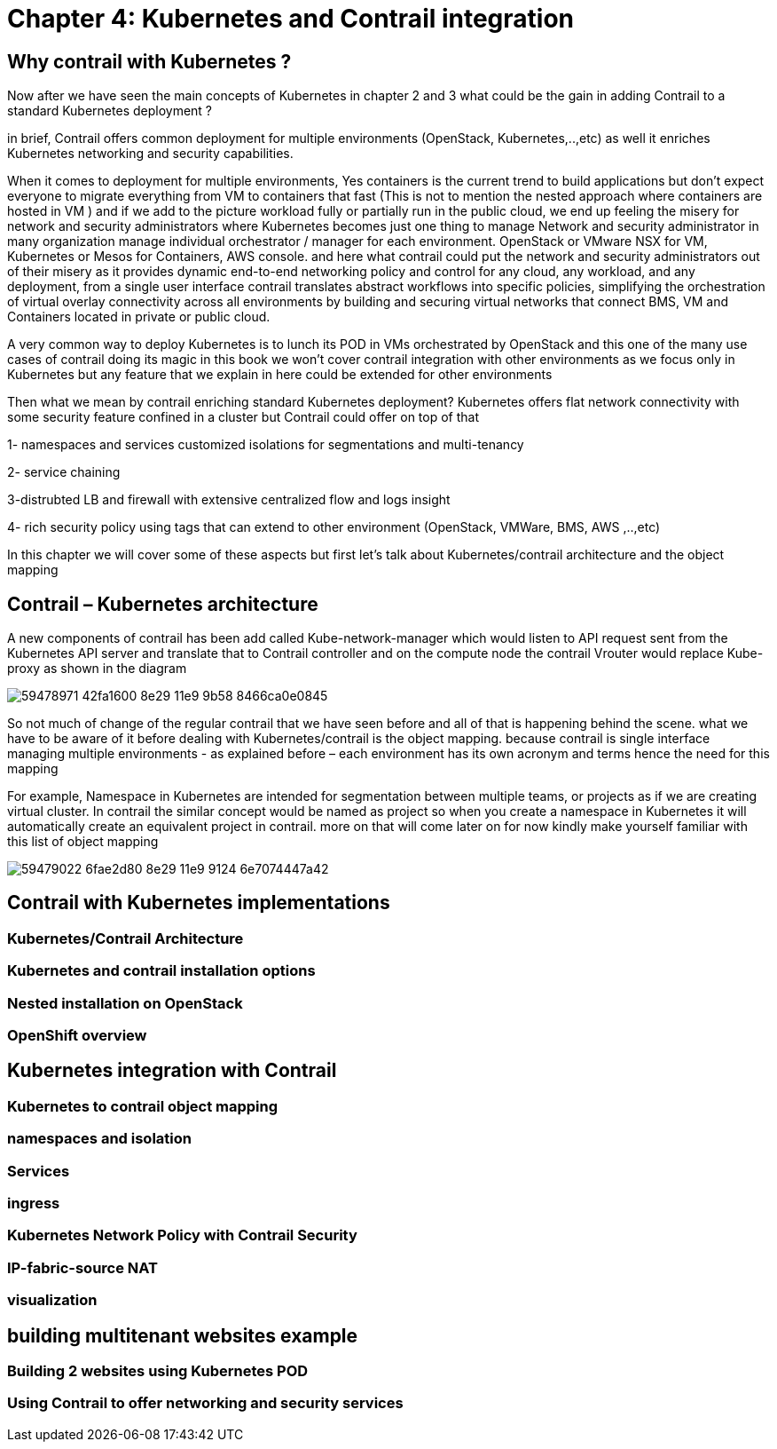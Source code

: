 
= Chapter 4: Kubernetes and Contrail integration 

== Why contrail with Kubernetes ? 

Now after we have seen the main concepts of Kubernetes in chapter 2 and 3 what
could be the gain in adding Contrail to a standard Kubernetes deployment ?

in brief, Contrail offers common deployment for multiple environments
(OpenStack, Kubernetes,..,etc) as well it enriches Kubernetes networking and
security capabilities.

When it comes to deployment for multiple environments, Yes containers is the
current trend to build applications but don’t expect everyone to migrate
everything from VM to containers that fast (This is not to mention the nested
approach where containers are hosted in VM ) and if we add to the picture
workload fully or partially run in the public cloud, we end up feeling the
misery for network and security administrators where Kubernetes becomes just
one thing to manage Network and security administrator in many organization
manage individual orchestrator / manager for each environment. OpenStack or
VMware NSX for VM, Kubernetes or Mesos for Containers, AWS console. 
and here what contrail could put the network and security administrators out of
their misery as it provides dynamic end-to-end networking policy and control
for any cloud, any workload, and any deployment, from a single user interface 
contrail translates abstract workflows into specific policies, simplifying the
orchestration of virtual overlay connectivity across all environments by
building and securing virtual networks that connect BMS, VM and Containers
located in private or public cloud. 

A very common way to deploy Kubernetes is to lunch its POD in VMs orchestrated
by OpenStack and this one of the many use cases of contrail doing its magic  
in this book we won’t cover contrail integration with other environments as we
focus only in Kubernetes but any feature that we explain in here could be
extended for other environments 

Then what we mean by contrail enriching standard Kubernetes deployment? 
Kubernetes offers flat network connectivity with some security feature confined in a cluster 
but Contrail could offer on top of that

1- namespaces and services customized isolations for segmentations and multi-tenancy

2- service chaining

3-distrubted LB and firewall with extensive centralized flow and logs insight 

4- rich security policy using tags that can extend to other environment (OpenStack, VMWare, BMS, AWS ,..,etc) 

In this chapter we will cover some of these aspects but first let’s talk about
Kubernetes/contrail architecture and the object mapping 

== Contrail – Kubernetes architecture 

A new components of contrail has been add called Kube-network-manager which
would listen to API request sent from the Kubernetes API server and translate
that to Contrail controller and on the compute node the contrail Vrouter would
replace Kube-proxy as shown in the diagram 

image::https://user-images.githubusercontent.com/2038044/59478971-42fa1600-8e29-11e9-9b58-8466ca0e0845.png[]

So not much of change of the regular contrail that we have seen before and all
of that is happening behind the scene.
what we have to be aware of it before dealing with Kubernetes/contrail is the
object mapping. because contrail is single interface managing multiple
environments - as explained before – each environment has its own acronym and
terms hence the need for this mapping
 
For example, Namespace in Kubernetes are intended for segmentation between
multiple teams, or projects as if we are creating virtual cluster. In contrail
the similar concept would be named as project so when you create a namespace in
Kubernetes it will automatically create an equivalent project in contrail. more
on that will come later on for now kindly make yourself familiar with this list
of object mapping 

image::https://user-images.githubusercontent.com/2038044/59479022-6fae2d80-8e29-11e9-9124-6e7074447a42.png[]

== Contrail with Kubernetes implementations 

=== Kubernetes/Contrail Architecture  

=== Kubernetes and contrail installation options   

=== Nested installation on OpenStack  

=== OpenShift overview 


== Kubernetes integration with Contrail 

=== Kubernetes to contrail object mapping

=== namespaces and isolation

=== Services 

=== ingress 

=== Kubernetes Network Policy with Contrail Security

=== IP-fabric-source NAT

=== visualization


== building multitenant websites example   
=== Building 2 websites using Kubernetes POD
=== Using Contrail to offer networking and security services 
